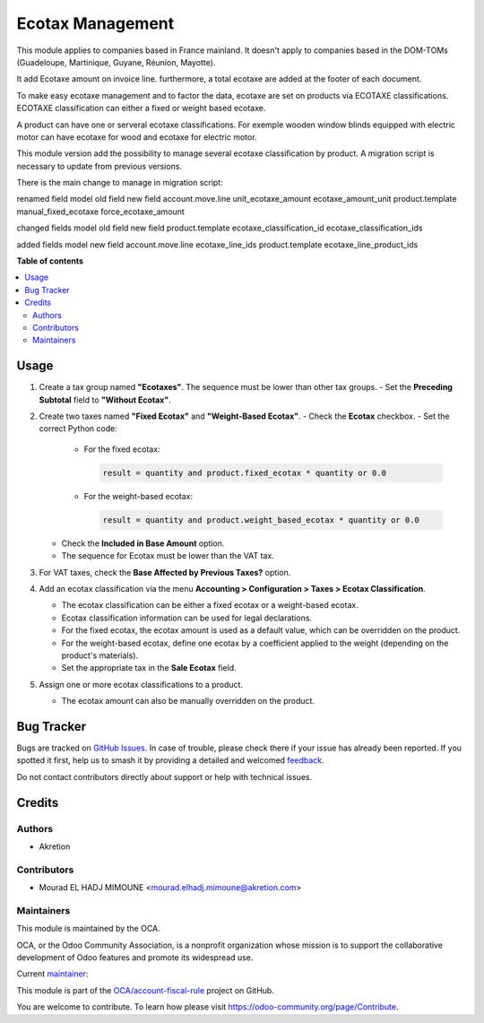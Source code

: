 =================
Ecotax Management
=================

.. 
   !!!!!!!!!!!!!!!!!!!!!!!!!!!!!!!!!!!!!!!!!!!!!!!!!!!!
   !! This file is generated by oca-gen-addon-readme !!
   !! changes will be overwritten.                   !!
   !!!!!!!!!!!!!!!!!!!!!!!!!!!!!!!!!!!!!!!!!!!!!!!!!!!!
   !! source digest: sha256:23479e79cea1c7653013329021c55bf27b1d6fa0d64734b13f53ca3209feaffa
   !!!!!!!!!!!!!!!!!!!!!!!!!!!!!!!!!!!!!!!!!!!!!!!!!!!!

.. |badge1| image:: https://img.shields.io/badge/maturity-Beta-yellow.png
    :target: https://odoo-community.org/page/development-status
    :alt: Beta
.. |badge2| image:: https://img.shields.io/badge/licence-AGPL--3-blue.png
    :target: http://www.gnu.org/licenses/agpl-3.0-standalone.html
    :alt: License: AGPL-3
.. |badge3| image:: https://img.shields.io/badge/github-OCA%2Faccount--fiscal--rule-lightgray.png?logo=github
    :target: https://github.com/OCA/account-fiscal-rule/tree/16.0/account_ecotax
    :alt: OCA/account-fiscal-rule
.. |badge4| image:: https://img.shields.io/badge/weblate-Translate%20me-F47D42.png
    :target: https://translation.odoo-community.org/projects/account-fiscal-rule-16-0/account-fiscal-rule-16-0-account_ecotax
    :alt: Translate me on Weblate
.. |badge5| image:: https://img.shields.io/badge/runboat-Try%20me-875A7B.png
    :target: https://runboat.odoo-community.org/builds?repo=OCA/account-fiscal-rule&target_branch=16.0
    :alt: Try me on Runboat

|badge1| |badge2| |badge3| |badge4| |badge5|

This module applies to companies based in France mainland. It doesn't apply to
companies based in the DOM-TOMs (Guadeloupe, Martinique, Guyane, Réunion,
Mayotte).

It add Ecotaxe amount on invoice line.
furthermore, a total ecotaxe are added at the footer of each document.

To make easy ecotaxe management and to factor the data, ecotaxe are set on products via ECOTAXE classifications.
ECOTAXE classification can either a fixed or weight based ecotaxe.

A product can have one or serveral ecotaxe classifications. For exemple wooden window blinds equipped with electric motor can
have ecotaxe for wood and ecotaxe for electric motor.

This module version add the possibility to manage several ecotaxe classification by product.
A migration script is necessary to update from previous versions.

There is the main change to manage in migration script:

renamed field
model 			old field   		new field
account.move.line 	unit_ecotaxe_amount    ecotaxe_amount_unit
product.template        manual_fixed_ecotaxe   force_ecotaxe_amount

changed fields
model                 old field                    new field
product.template      ecotaxe_classification_id    ecotaxe_classification_ids

added fields
model 		    new field
account.move.line  ecotaxe_line_ids
product.template   ecotaxe_line_product_ids

**Table of contents**

.. contents::
   :local:

Usage
=====

1. Create a tax group named **"Ecotaxes"**. The sequence must be lower than other tax groups.
   - Set the **Preceding Subtotal** field to **"Without Ecotax"**.

2. Create two taxes named **"Fixed Ecotax"** and **"Weight-Based Ecotax"**.
   - Check the **Ecotax** checkbox.
   - Set the correct Python code:

     - For the fixed ecotax:

       .. code-block:: python

          result = quantity and product.fixed_ecotax * quantity or 0.0

     - For the weight-based ecotax:

       .. code-block:: python

          result = quantity and product.weight_based_ecotax * quantity or 0.0

   - Check the **Included in Base Amount** option.
   - The sequence for Ecotax must be lower than the VAT tax.

3. For VAT taxes, check the **Base Affected by Previous Taxes?** option.

4. Add an ecotax classification via the menu **Accounting > Configuration > Taxes > Ecotax Classification**.

   - The ecotax classification can be either a fixed ecotax or a weight-based ecotax.
   - Ecotax classification information can be used for legal declarations.
   - For the fixed ecotax, the ecotax amount is used as a default value, which can be overridden on the product.
   - For the weight-based ecotax, define one ecotax by a coefficient applied to the weight (depending on the product's materials).
   - Set the appropriate tax in the **Sale Ecotax** field.

5. Assign one or more ecotax classifications to a product.

   - The ecotax amount can also be manually overridden on the product.

Bug Tracker
===========

Bugs are tracked on `GitHub Issues <https://github.com/OCA/account-fiscal-rule/issues>`_.
In case of trouble, please check there if your issue has already been reported.
If you spotted it first, help us to smash it by providing a detailed and welcomed
`feedback <https://github.com/OCA/account-fiscal-rule/issues/new?body=module:%20account_ecotax%0Aversion:%2016.0%0A%0A**Steps%20to%20reproduce**%0A-%20...%0A%0A**Current%20behavior**%0A%0A**Expected%20behavior**>`_.

Do not contact contributors directly about support or help with technical issues.

Credits
=======

Authors
~~~~~~~

* Akretion

Contributors
~~~~~~~~~~~~

* Mourad EL HADJ MIMOUNE <mourad.elhadj.mimoune@akretion.com>

Maintainers
~~~~~~~~~~~

This module is maintained by the OCA.

.. image:: https://odoo-community.org/logo.png
   :alt: Odoo Community Association
   :target: https://odoo-community.org

OCA, or the Odoo Community Association, is a nonprofit organization whose
mission is to support the collaborative development of Odoo features and
promote its widespread use.

.. |maintainer-mourad-ehm| image:: https://github.com/mourad-ehm.png?size=40px
    :target: https://github.com/mourad-ehm
    :alt: mourad-ehm

Current `maintainer <https://odoo-community.org/page/maintainer-role>`__:

|maintainer-mourad-ehm| 

This module is part of the `OCA/account-fiscal-rule <https://github.com/OCA/account-fiscal-rule/tree/16.0/account_ecotax>`_ project on GitHub.

You are welcome to contribute. To learn how please visit https://odoo-community.org/page/Contribute.

